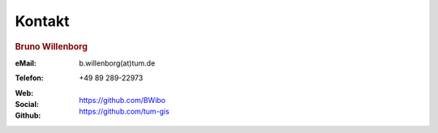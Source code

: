 ###############################################################################
Kontakt
###############################################################################

.. rubric:: Bruno Willenborg

:eMail: | b.willenborg(at)tum.de

:Telefon: +49 89 289-22973

:Web: |tum_bw|

:Social: |linkedin_bw| |orcid_bw| |rg_bw|

:Github: | https://github.com/BWibo
         | https://github.com/tum-gis


.. Images ---------------------------------------------------------------------

.. |linkedin_bw| image:: img/icon/linkedin.png
  :width: 25 px
  :align: middle
  :target: https://www.linkedin.com/in/bruno-willenborg-781227149/

.. |orcid_bw| image:: img/icon/orcid.png
  :width: 25 px
  :align: middle
  :target: https://orcid.org/0000-0001-7121-5525

.. |tum_bw| image:: img/icon/favicon_tum.svg
  :width: 30 px
  :align: middle
  :target: https://www.asg.ed.tum.de/gis/unser-team/lehrstuhlangehoerige/bruno-willenborg/

.. |rg_bw| image:: img/icon/researchgate.svg
  :width: 25 px
  :align: middle
  :target: https://www.researchgate.net/profile/Bruno-Willenborg
